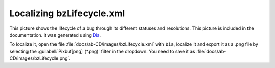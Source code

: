 .. _localizing-bzlifecycle:

Localizing bzLifecycle.xml
##########################

.. image:: ../../images/bzLifecycle.png

This picture shows the lifecycle of a bug through its different statuses and
resolutions. This picture is included in the documentation. It was generated
using `Dia <https://wiki.gnome.org/Apps/Dia>`_.

To localize it, open the file :file:`docs/ab-CD/images/bzLifecycle.xml` with
``Dia``, localize it and export it as a .png file by selecting the
:guilabel:`Pixbuf[png] (*.png)` filter in the dropdown. You need to save it as
:file:`docs/ab-CD/images/bzLifecycle.png`.
